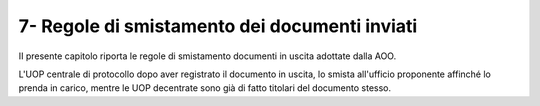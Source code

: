 
.. _h43c6c1d4e317c6557594e72157337:

7- Regole di smistamento dei documenti inviati 
***********************************************

II presente capitolo riporta le regole di smistamento documenti in uscita adottate dalla AOO. 

L'UOP centrale di protocollo dopo aver registrato il documento in uscita, lo smista all'ufficio proponente affinché  lo prenda in carico, mentre  le UOP decentrate sono già di fatto titolari del documento stesso.


.. bottom of content
